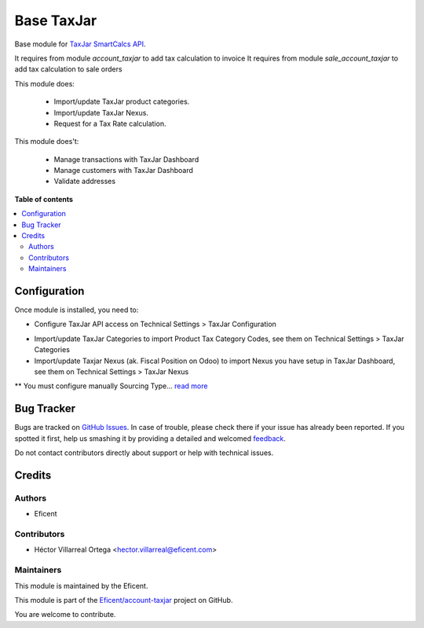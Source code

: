 ===========
Base TaxJar
===========

.. !!!!!!!!!!!!!!!!!!!!!!!!!!!!!!!!!!!!!!!!!!!!!!!!!!!!
   !! This file is generated by oca-gen-addon-readme !!
   !! changes will be overwritten.                   !!
   !!!!!!!!!!!!!!!!!!!!!!!!!!!!!!!!!!!!!!!!!!!!!!!!!!!!

.. |badge1| image:: https://img.shields.io/badge/maturity-Beta-yellow.png
    :target: https://odoo-community.org/page/development-status
    :alt: Beta
.. |badge2| image:: https://img.shields.io/badge/licence-LGPL--3-blue.png
    :target: http://www.gnu.org/licenses/lgpl-3.0-standalone.html
    :alt: License: LGPL-3
.. |badge3| image:: https://img.shields.io/badge/github-OCA%2Faccount--invoicing-lightgray.png?logo=github
    :target: https://github.com/Eficent/account-taxjar/tree/12.0/base_taxjar
    :alt: Eficent/account-taxjar

|badge1| |badge2| |badge3|

Base module for `TaxJar SmartCalcs API <https://www.taxjar.com/smartcalcs/>`_.

It requires from module `account_taxjar` to add tax calculation to invoice
It requires from module `sale_account_taxjar` to add tax calculation to sale orders

This module does:

 * Import/update TaxJar product categories.
 * Import/update TaxJar Nexus.
 * Request for a Tax Rate calculation.

This module does't:

 * Manage transactions with TaxJar Dashboard
 * Manage customers with TaxJar Dashboard
 * Validate addresses

**Table of contents**

.. contents::
   :local:

Configuration
=============

Once module is installed, you need to:

* Configure TaxJar API access on Technical Settings > TaxJar Configuration

.. image:: https://raw.githubusercontent.com/Eficent/account-taxjar/12.0/base_taxjar/static/img/taxjar_configuration.png
   :width: 80 %
   :align: center

* Import/update TaxJar Categories to import Product Tax Category Codes,
  see them on Technical Settings > TaxJar Categories

* Import/update Taxjar Nexus (ak. Fiscal Position on Odoo) to import Nexus
  you have setup in TaxJar Dashboard, see them on Technical Settings >
  TaxJar Nexus

.. image:: https://raw.githubusercontent.com/Eficent/account-taxjar/12.0/base_taxjar/static/img/taxjar_nexus.png
   :width: 80 %
   :align: center

** You must configure manually Sourcing Type...
`read more <https://blog.taxjar.com/charging-sales-tax-rates/>`_

Bug Tracker
===========

Bugs are tracked on `GitHub Issues <https://github.com/Eficent/account-taxjar/issues>`_.
In case of trouble, please check there if your issue has already been reported.
If you spotted it first, help us smashing it by providing a detailed and welcomed
`feedback <https://github.com/Eficent/account-taxjar/issues/new?body=module:%20base_taxjar%0Aversion:%2012.0%0A%0A**Steps%20to%20reproduce**%0A-%20...%0A%0A**Current%20behavior**%0A%0A**Expected%20behavior**>`_.

Do not contact contributors directly about support or help with technical issues.

Credits
=======

Authors
~~~~~~~

* Eficent

Contributors
~~~~~~~~~~~~

* Héctor Villarreal Ortega <hector.villarreal@eficent.com>

Maintainers
~~~~~~~~~~~

This module is maintained by the Eficent.

This module is part of the `Eficent/account-taxjar <https://github.com/Eficent/account-taxjar/tree/12.0/base_taxjar>`_ project on GitHub.

You are welcome to contribute.
